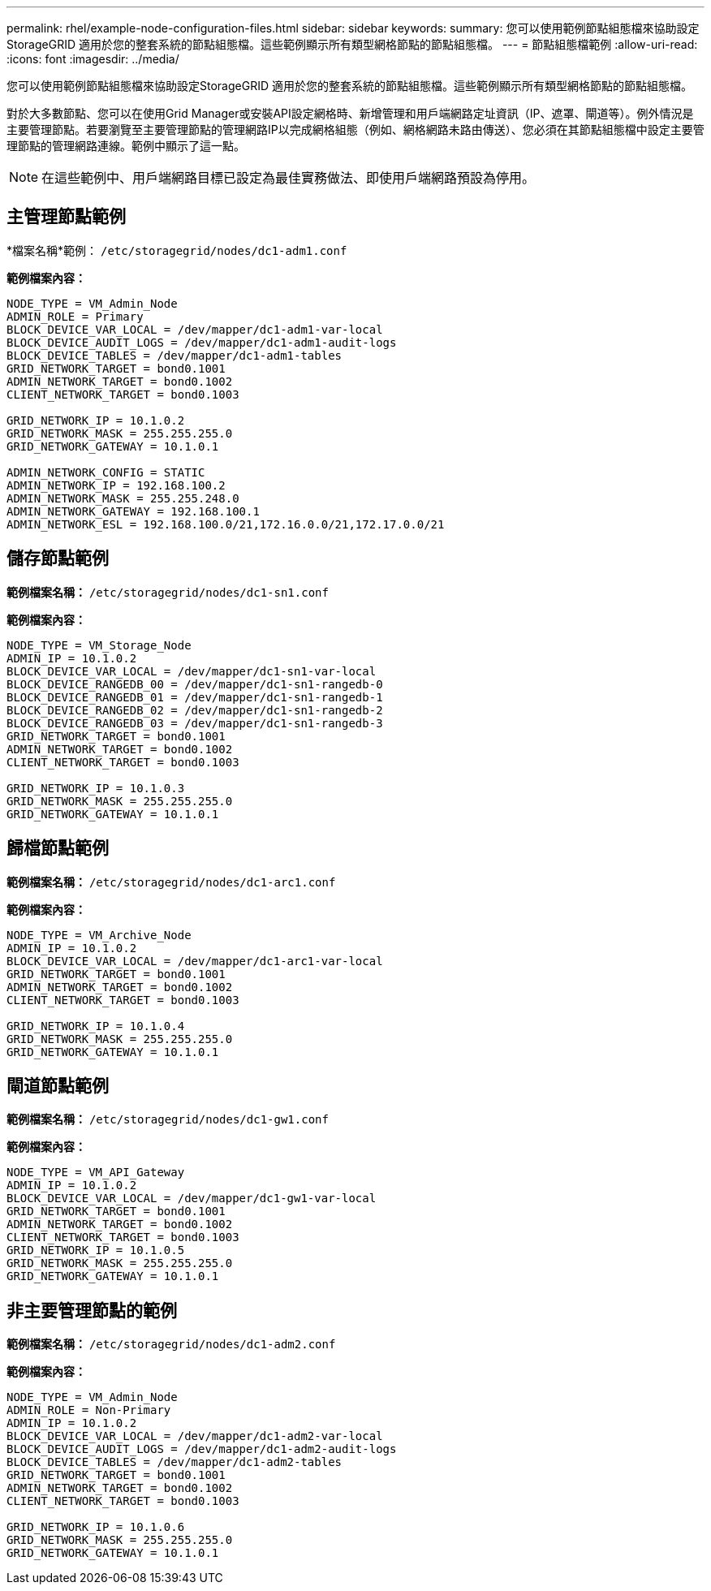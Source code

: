 ---
permalink: rhel/example-node-configuration-files.html 
sidebar: sidebar 
keywords:  
summary: 您可以使用範例節點組態檔來協助設定StorageGRID 適用於您的整套系統的節點組態檔。這些範例顯示所有類型網格節點的節點組態檔。 
---
= 節點組態檔範例
:allow-uri-read: 
:icons: font
:imagesdir: ../media/


[role="lead"]
您可以使用範例節點組態檔來協助設定StorageGRID 適用於您的整套系統的節點組態檔。這些範例顯示所有類型網格節點的節點組態檔。

對於大多數節點、您可以在使用Grid Manager或安裝API設定網格時、新增管理和用戶端網路定址資訊（IP、遮罩、閘道等）。例外情況是主要管理節點。若要瀏覽至主要管理節點的管理網路IP以完成網格組態（例如、網格網路未路由傳送）、您必須在其節點組態檔中設定主要管理節點的管理網路連線。範例中顯示了這一點。


NOTE: 在這些範例中、用戶端網路目標已設定為最佳實務做法、即使用戶端網路預設為停用。



== 主管理節點範例

*檔案名稱*範例： `/etc/storagegrid/nodes/dc1-adm1.conf`

*範例檔案內容：*

[listing]
----
NODE_TYPE = VM_Admin_Node
ADMIN_ROLE = Primary
BLOCK_DEVICE_VAR_LOCAL = /dev/mapper/dc1-adm1-var-local
BLOCK_DEVICE_AUDIT_LOGS = /dev/mapper/dc1-adm1-audit-logs
BLOCK_DEVICE_TABLES = /dev/mapper/dc1-adm1-tables
GRID_NETWORK_TARGET = bond0.1001
ADMIN_NETWORK_TARGET = bond0.1002
CLIENT_NETWORK_TARGET = bond0.1003

GRID_NETWORK_IP = 10.1.0.2
GRID_NETWORK_MASK = 255.255.255.0
GRID_NETWORK_GATEWAY = 10.1.0.1

ADMIN_NETWORK_CONFIG = STATIC
ADMIN_NETWORK_IP = 192.168.100.2
ADMIN_NETWORK_MASK = 255.255.248.0
ADMIN_NETWORK_GATEWAY = 192.168.100.1
ADMIN_NETWORK_ESL = 192.168.100.0/21,172.16.0.0/21,172.17.0.0/21
----


== 儲存節點範例

*範例檔案名稱：* `/etc/storagegrid/nodes/dc1-sn1.conf`

*範例檔案內容：*

[listing]
----
NODE_TYPE = VM_Storage_Node
ADMIN_IP = 10.1.0.2
BLOCK_DEVICE_VAR_LOCAL = /dev/mapper/dc1-sn1-var-local
BLOCK_DEVICE_RANGEDB_00 = /dev/mapper/dc1-sn1-rangedb-0
BLOCK_DEVICE_RANGEDB_01 = /dev/mapper/dc1-sn1-rangedb-1
BLOCK_DEVICE_RANGEDB_02 = /dev/mapper/dc1-sn1-rangedb-2
BLOCK_DEVICE_RANGEDB_03 = /dev/mapper/dc1-sn1-rangedb-3
GRID_NETWORK_TARGET = bond0.1001
ADMIN_NETWORK_TARGET = bond0.1002
CLIENT_NETWORK_TARGET = bond0.1003

GRID_NETWORK_IP = 10.1.0.3
GRID_NETWORK_MASK = 255.255.255.0
GRID_NETWORK_GATEWAY = 10.1.0.1
----


== 歸檔節點範例

*範例檔案名稱：* `/etc/storagegrid/nodes/dc1-arc1.conf`

*範例檔案內容：*

[listing]
----
NODE_TYPE = VM_Archive_Node
ADMIN_IP = 10.1.0.2
BLOCK_DEVICE_VAR_LOCAL = /dev/mapper/dc1-arc1-var-local
GRID_NETWORK_TARGET = bond0.1001
ADMIN_NETWORK_TARGET = bond0.1002
CLIENT_NETWORK_TARGET = bond0.1003

GRID_NETWORK_IP = 10.1.0.4
GRID_NETWORK_MASK = 255.255.255.0
GRID_NETWORK_GATEWAY = 10.1.0.1
----


== 閘道節點範例

*範例檔案名稱：* `/etc/storagegrid/nodes/dc1-gw1.conf`

*範例檔案內容：*

[listing]
----
NODE_TYPE = VM_API_Gateway
ADMIN_IP = 10.1.0.2
BLOCK_DEVICE_VAR_LOCAL = /dev/mapper/dc1-gw1-var-local
GRID_NETWORK_TARGET = bond0.1001
ADMIN_NETWORK_TARGET = bond0.1002
CLIENT_NETWORK_TARGET = bond0.1003
GRID_NETWORK_IP = 10.1.0.5
GRID_NETWORK_MASK = 255.255.255.0
GRID_NETWORK_GATEWAY = 10.1.0.1
----


== 非主要管理節點的範例

*範例檔案名稱：* `/etc/storagegrid/nodes/dc1-adm2.conf`

*範例檔案內容：*

[listing]
----
NODE_TYPE = VM_Admin_Node
ADMIN_ROLE = Non-Primary
ADMIN_IP = 10.1.0.2
BLOCK_DEVICE_VAR_LOCAL = /dev/mapper/dc1-adm2-var-local
BLOCK_DEVICE_AUDIT_LOGS = /dev/mapper/dc1-adm2-audit-logs
BLOCK_DEVICE_TABLES = /dev/mapper/dc1-adm2-tables
GRID_NETWORK_TARGET = bond0.1001
ADMIN_NETWORK_TARGET = bond0.1002
CLIENT_NETWORK_TARGET = bond0.1003

GRID_NETWORK_IP = 10.1.0.6
GRID_NETWORK_MASK = 255.255.255.0
GRID_NETWORK_GATEWAY = 10.1.0.1
----